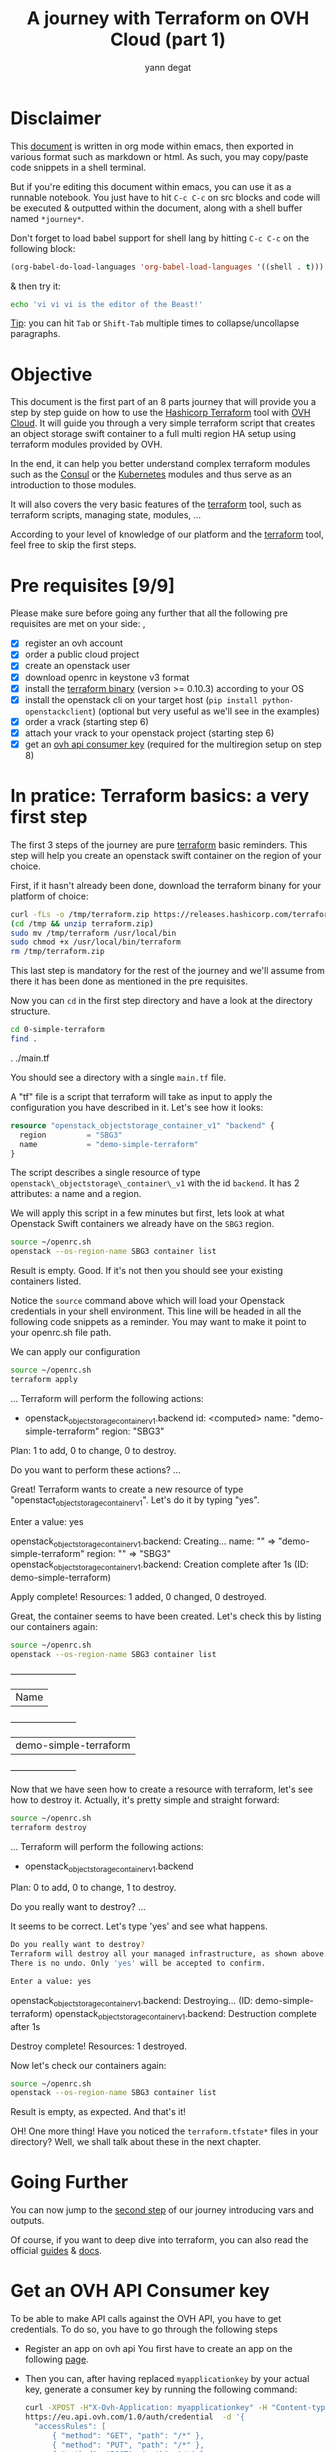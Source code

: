 #+TITLE: A journey with Terraform on OVH Cloud (part 1)
#+AUTHOR: yann degat
#+EMAIL: yann.degat@corp.ovh.com

* Disclaimer

This [[file:unikernels.org][document]] is written in org mode within emacs, then exported in 
various format such as markdown or html. As such, you may copy/paste
code snippets in a shell terminal.

But if you're editing this document within emacs, you can use it as a runnable notebook. 
You just have to hit ~C-c C-c~ on src blocks and code will be executed &
outputted within the document, along with a shell buffer named ~*journey*~.

Don't forget to load babel support for shell lang by hitting ~C-c C-c~ on the
following block:

#+BEGIN_SRC emacs-lisp :results output none :eval never-export
(org-babel-do-load-languages 'org-babel-load-languages '((shell . t)))
#+END_SRC

& then try it:

#+BEGIN_SRC bash :session *journey* :results output prepend pp :eval never-export
echo 'vi vi vi is the editor of the Beast!'
#+END_SRC

#+RESULTS:
: vi vi vi is the editor of the Beast!
: Go enter the Holy Church of Emacs!

_Tip_: you can hit ~Tab~ or ~Shift-Tab~ multiple times to collapse/uncollapse
paragraphs.


* Objective

This document is the first part of an 8 parts journey that will provide you 
a step by step guide on how to use the [[https://terraform.io][Hashicorp Terraform]] tool with [[https://www.ovh.com/fr/public-cloud/instances/][OVH Cloud]]. 
It will guide you through a very simple terraform script that creates an object
storage swift container to a full multi region HA setup using terraform modules 
provided by OVH.

In the end, it can help you better understand complex terraform modules such as the [[https://registry.terraform.io/modules/ovh/publiccloud-consul/ovh/0.1.3][Consul]]
or the [[https://registry.terraform.io/modules/ovh/publiccloud-k8s/ovh][Kubernetes]] modules and thus serve as an introduction to those modules.

It will also covers the very basic features of the [[https://www.terraform.io/downloads.html][terraform]] tool, such as terraform 
scripts, managing state, modules, ...

According to your level of knowledge of our platform and the [[https://www.terraform.io/downloads.html][terraform]] tool, feel
free to skip the first steps.


* Pre requisites [9/9]

Please make sure before going any further that all the following pre requisites are met 
on your side:
,
- [X] register an ovh account
- [X] order a public cloud project
- [X] create an openstack user
- [X] download openrc in keystone v3 format
- [X] install the [[https://www.terraform.io/downloads.html][terraform binary]] (version >= 0.10.3) according to your OS 
- [X] install the openstack cli on your target host (~pip install python-openstackclient~) 
  (optional but very useful as we'll see in the examples)
- [X] order a vrack (starting step 6)
- [X] attach your vrack to your openstack project (starting step 6)
- [X] get an [[OVHAPIKey][ovh api consumer key]] (required for the multiregion setup on step 8)


* In pratice: Terraform basics: a very first step 

The first 3 steps of the journey are pure [[https://www.terraform.io/downloads.html][terraform]] basic reminders.
This step will help you create an openstack swift container on the region of your choice.

First, if it hasn't already been done, download the terraform binany for your platform of choice:

  #+BEGIN_SRC bash :session *journey* :results output none  :eval never-export
  curl -fLs -o /tmp/terraform.zip https://releases.hashicorp.com/terraform/0.11.3/terraform_0.11.3_linux_amd64.zip
  (cd /tmp && unzip terraform.zip)
  sudo mv /tmp/terraform /usr/local/bin
  sudo chmod +x /usr/local/bin/terraform
  rm /tmp/terraform.zip
  #+END_SRC

This last step is mandatory for the rest of the journey and we'll assume from there it has been done as mentioned 
in the pre requisites.

Now you can ~cd~ in the first step directory and have a look at the directory structure.

  #+BEGIN_SRC bash :session *journey* :results output pp  :eval never-export
  cd 0-simple-terraform
  find .
  #+END_SRC

  #+BEGIN_EXAMPLE bash 
  .
  ./main.tf
  #+END_EXAMPLE  

You should see a directory with a single ~main.tf~ file.

A "tf" file is a script that terraform will take as input to apply 
the configuration you have described in it. Let's see how it looks:

  #+CAPTIOnN: main.tf
  #+BEGIN_SRC terraform  :eval never-export
  resource "openstack_objectstorage_container_v1" "backend" {
    region         = "SBG3"
    name           = "demo-simple-terraform" 
  }
  #+END_SRC

The script describes a single resource of type ~openstack\_objectstorage\_container\_v1~
with the id ~backend~. It has 2 attributes: a name and a region.

We will apply this script in a few minutes but first, lets look at what Openstack
Swift containers we already have on the ~SBG3~ region.

  #+BEGIN_SRC bash :session *journey* :results output pp  :eval never-export
  source ~/openrc.sh
  openstack --os-region-name SBG3 container list
  #+END_SRC


Result is empty. Good. If it's not then you should see your existing containers listed.

Notice the ~source~ command above which will load your Openstack credentials in your shell environment.
This line will be headed in all the following code snippets as a reminder. You may want to make it point
to your openrc.sh file path.

We can apply our configuration

  #+BEGIN_SRC bash :session *journey* :results output pp  :eval never-export
  source ~/openrc.sh
  terraform apply
  #+END_SRC

  #+BEGIN_EXAMPLE bash
  ...
  Terraform will perform the following actions:
  
    + openstack_objectstorage_container_v1.backend
        id:     <computed>
        name:   "demo-simple-terraform"
        region: "SBG3"
  
  
  Plan: 1 to add, 0 to change, 0 to destroy.
  
  Do you want to perform these actions?
  ...
  #+END_EXAMPLE  

Great! Terraform wants to create a new resource of type "openstact_objectstorage_container_v1".
Let's do it by typing "yes".
  
  #+BEGIN_EXAMPLE bash

    Enter a value: yes

  openstack_objectstorage_container_v1.backend: Creating...
    name:   "" => "demo-simple-terraform"
    region: "" => "SBG3"
  openstack_objectstorage_container_v1.backend: Creation complete after 1s (ID: demo-simple-terraform)

  Apply complete! Resources: 1 added, 0 changed, 0 destroyed.
  #+END_EXAMPLE  
 
Great, the container seems to have been created. Let's check this by listing our containers again:

  #+BEGIN_SRC bash :session *journey* :results output pp  :eval never-export
  source ~/openrc.sh
  openstack --os-region-name SBG3 container list
  #+END_SRC

  #+BEGIN_EXAMPLE bash
  +-----------------------+
  | Name                  |
  +-----------------------+
  | demo-simple-terraform |
  +-----------------------+
  #+END_EXAMPLE  
 

Now that we have seen how to create a resource with terraform, let's see how to destroy it.
Actually, it's pretty simple and straight forward:

  #+BEGIN_SRC bash :session *journey* :results output pp  :eval never-export
  source ~/openrc.sh
  terraform destroy
  #+END_SRC

  #+BEGIN_EXAMPLE bash
  ...
  Terraform will perform the following actions:

    - openstack_objectstorage_container_v1.backend


  Plan: 0 to add, 0 to change, 1 to destroy.

  Do you really want to destroy?
  ...
  #+END_EXAMPLE  

It seems to be correct. Let's type 'yes' and see what happens.


  #+BEGIN_SRC bash :session *journey* :results output pp  :eval never-export
  Do you really want to destroy?
  Terraform will destroy all your managed infrastructure, as shown above.
  There is no undo. Only 'yes' will be accepted to confirm.

  Enter a value: yes
  #+END_SRC

  #+BEGIN_EXAMPLE bash

openstack_objectstorage_container_v1.backend: Destroying... (ID: demo-simple-terraform)
openstack_objectstorage_container_v1.backend: Destruction complete after 1s

Destroy complete! Resources: 1 destroyed.
  #+END_EXAMPLE  

Now let's check our containers again:

  #+BEGIN_SRC bash :session *journey* :results output pp  :eval never-export
  source ~/openrc.sh
  openstack --os-region-name SBG3 container list
  #+END_SRC


Result is empty, as expected. And that's it!

OH! One more thing! Have you noticed the ~terraform.tfstate*~ files in your directory?
Well, we shall talk about these in the next chapter.


* Going Further

You can now jump to the [[../1-simple-terraform-vars/README.md][second step]] of our journey introducing vars and outputs.


Of course, if you want to deep dive into terraform, you can also read the official
[[https://www.terraform.io/guides/index.html][guides]] & [[https://www.terraform.io/docs/index.html][docs]].
 

* <<OVHAPIKey>> Get an OVH API Consumer key

To be able to make API calls against the OVH API, you have to get credentials.
To do so, you have to go through the following steps

- Register an app on ovh api
  You first have to create an app on the following [[https://eu.api.ovh.com/createApp/][page]].
- Then you can, after having replaced ~myapplicationkey~ by your actual key, generate a consumer key by running the following command:
  #+BEGIN_SRC bash :session *journey* :results output replace pp  :eval never-export
  curl -XPOST -H"X-Ovh-Application: myapplicationkey" -H "Content-type: application/json" \
  https://eu.api.ovh.com/1.0/auth/credential  -d '{
    "accessRules": [
        { "method": "GET", "path": "/*" },
        { "method": "PUT", "path": "/*" },
        { "method": "POST", "path": "/*" },
        { "method": "DELETE", "path": "/*" }
    ]
  }'
  #+END_SRC

  #+BEGIN_EXAMPLE javascript
  {"validationUrl":"https://eu.api.ovh.com/auth/?credentialToken=xxxyyyyzzzz","consumerKey":"myconsumerkey","state":"pendingValidation"}
  #+END_EXAMPLE

- The last command will output a JSON document containing your consumer key and a url you have to visit to activate the consumer key.
- Once you have validated your consumer key, you can edit an ~~/ovhrc~ file and fill it by replacing the according values:
  #+BEGIN_SRC bash :session *journey* :results output replace pp  :eval never-export
  export OVH_ENDPOINT="ovh-eu"
  export OVH_APPLICATION_KEY="myapplicationkey"
  export OVH_APPLICATION_SECRET="myapplicationsecret"
  export OVH_CONSUMER_KEY="myconsumerkey"
  #+END_SRC
